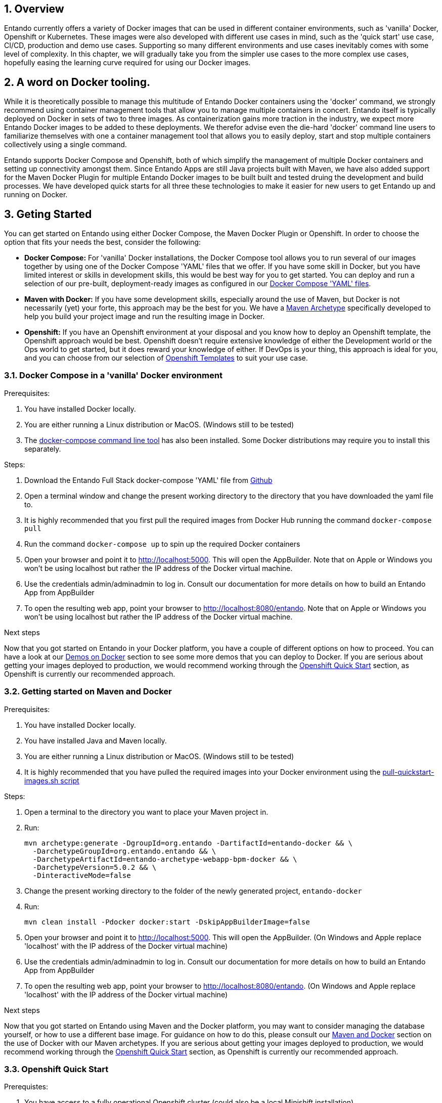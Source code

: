 :sectnums:
:sectanchors:

== Overview

Entando currently offers a variety of Docker images that can be used in different container environments, such as
'vanilla' Docker, Openshift or Kubernetes. These images were also developed with different use cases in mind, such as
the 'quick start' use case, CI/CD, production and demo use cases. Supporting so many different environments and use cases
inevitably comes with some level of complexity. In this chapter, we will gradually take you from the simpler use cases
to the more complex use cases, hopefully easing the learning curve required for using our Docker images.

== A word on Docker tooling.

While it is theoretically possible to manage this multitude of Entando Docker containers using the 'docker' command, we
strongly recommend using container management tools that allow you to manage multiple containers in concert.
Entando itself is typically deployed on Docker in sets of two to three images. As containerization gains
more traction in the industry, we expect more Entando Docker images to be added to these deployments. We therefor advise even
the die-hard 'docker' command line users to familiarize themselves with one a container management tool
that allows you to easily deploy, start and stop multiple containers collectively using a single command.

Entando supports Docker Compose and Openshift, both of which simplify the management of multiple Docker containers and setting
up connectivity amongst them. Since Entando Apps are still Java projects built with Maven, we have also added support
for the Maven Docker Plugin for multiple Entando Docker images to be built built and tested druing the development and
build processes. We have developed quick starts for all three these technologies to make it easier for new users to
get Entando up and running on Docker.

[[getting-started]]
== Geting Started

You can get started on Entando using either Docker Compose, the Maven Docker Plugin or Openshift. In order to choose the
option that fits your needs the best, consider the following:

* *Docker Compose:* For 'vanilla' Docker installations, the Docker Compose tool allows you to run
several of our images together by using one of the Docker Compose 'YAML' files that we offer. If you have some skill
in Docker, but you have limited interest or skills in development skills, this would be best way for you to get started.
You can deploy and run a selection of our pre-built, deployment-ready images as configured in our
https://github.com/entando/entando-ops/tree/credit-card-dispute/Docker/Production/entando-full-stack[Docker Compose 'YAML' files].
*  *Maven with Docker:* If you have some development skills, especially around the use of Maven, but
Docker is not necessarily (yet) your forte, this approach may be the best for you. We have a
https://github.com/entando/entando-archetypes/tree/EN-1885/web-app-bpm-docker/web-app-bpm-docker/src/main/resources/archetype-resources[Maven Archetype]
specifically developed to help you build your project image and run the resulting image in Docker.
* *Openshift:* If you have an Openshift environment at your disposal and you know how to deploy an
Openshift template, the Openshift approach would be best. Openshift doesn't require extensive
knowledge of either the Development world or the Ops world to get started, but it does reward your knowledge of either.
If DevOps is your thing, this approach is ideal for you, and you can choose from our selection of
https://github.com/entando/entando-ops/tree/credit-card-dispute/Openshift/templates[Openshift Templates] to suit your use case.


=== Docker Compose in a 'vanilla' Docker environment

.Prerequisites:
. You have installed Docker locally.
. You are either running a Linux distribution or MacOS. (Windows still to be tested)
. The https://docs.docker.com/compose/install/[docker-compose command line tool] has also been installed. Some Docker distributions may require you to install this separately.

.Steps:
. Download the Entando Full Stack docker-compose 'YAML' file from https://github.com/entando/entando-ops/tree/credit-card-dispute/Docker/Production/entando-full-stack/docker-compose.yml[Github]
. Open a terminal window and change the present working directory to the directory that you have downloaded the yaml file to.
. It is highly recommended that you first pull the required images from Docker Hub running the command `docker-compose pull`
. Run the command `docker-compose up` to spin up the required Docker containers
. Open your browser and point it to http://localhost:5000. This will open the AppBuilder. Note that on Apple or Windows you won't be using localhost but rather the IP address of the Docker virtual machine.
. Use the credentials admin/adminadmin to log in. Consult our documentation for more details on how to build an Entando App from AppBuilder
. To open the resulting web app, point your browser to http://localhost:8080/entando. Note that on Apple or Windows you won't be using localhost but rather the IP address of the Docker virtual machine.

.Next steps

Now that you got started on Entando in your Docker platform, you have a couple of different options on how to proceed.
You can have a look at our <<demos-on-docker>> section to see some more demos that you can deploy to Docker. If you are
serious about getting your images deployed to production, we would recommend working through the <<openshift-quickstart>>
section, as Openshift is currently our recommended approach.

[[maven-docker-quickstart]]
=== Getting started on Maven and Docker

.Prerequisites:
. You have installed Docker locally.
. You have installed Java and Maven locally.
. You are either running a Linux distribution or MacOS. (Windows still to be tested)
. It is highly recommended that you have pulled the required images into your Docker environment
using the https://github.com/entando/entando-ops/blob/master/Docker/base-images/pull-quickstart-images.sh[pull-quickstart-images.sh script]

.Steps:
. Open a terminal to the directory you want to place your Maven project in.
. Run:

        mvn archetype:generate -DgroupId=org.entando -DartifactId=entando-docker && \
          -DarchetypeGroupId=org.entando.entando && \
          -DarchetypeArtifactId=entando-archetype-webapp-bpm-docker && \
          -DarchetypeVersion=5.0.2 && \
          -DinteractiveMode=false

. Change the present working directory to the folder of the newly generated project, `entando-docker`
. Run:

        mvn clean install -Pdocker docker:start -DskipAppBuilderImage=false

. Open your browser and point it to http://localhost:5000. This will open the AppBuilder. (On Windows and Apple replace 'localhost' with the IP address of the Docker virtual machine)
. Use the credentials admin/adminadmin to log in. Consult our documentation for more details on how to build an Entando App from AppBuilder
. To open the resulting web app, point your browser to http://localhost:8080/entando. (On Windows and Apple replace 'localhost' with the IP address of the Docker virtual machine)


.Next steps

Now that you got started on Entando using Maven and the Docker platform, you may want to
consider managing the database yourself, or how to use a different base image.
For guidance on how to do this, please consult our <<maven-and-docker>> section
on the use of Docker with our Maven archetypes. If you are serious about getting
your images deployed to production, we would recommend working through the <<openshift-quickstart>>
section, as Openshift is currently our recommended approach.


[[openshift-quickstart]]
===  Openshift Quick Start

.Prerequistes:
. You have access to a fully operational Openshift cluster (could also be a local Minishift installation).
. You have credentials to log into this environment.
. Your user has access to the project named 'openshift'
. It is highly recommended that you or your system admin has pulled all the required images into your Docker environment
using the https://github.com/entando/entando-ops/blob/master/Openshift/installers/pull-quickstart-images.sh[pull-quickstart-images.sh script]
. If you require RedHat Process Automation Manager, we recommend deploying the
https://access.redhat.com/documentation/en-us/red_hat_process_automation_manager/7.0/html-single/deploying_a_red_hat_process_automation_manager_7.0_authoring_environment_on_red_hat_openshift_container_platform/index[Authoring environment template]
 to Openshift and take down the connection details (baseUrl, username and password) of the KIE Server.

There are two different approaches you can follow to deploy Entando to your Openshift environment:

. Using the browser based console. This approach is ideal if you are new to Openshift, if you are not comfortable with the commandline terminal and
if you won't be expected to automate deployment and confguration any time soon.
. Using the `oc` command line interface. This approach is intended for the more low level technical audience, especially if you will be expected
to automate deployment and configuration.

.Steps using the browser based console:
. Log into the browser based console using your credentials.
. Navigate to the 'openshift' project
. Use the 'Add to project'->'Import YAML/JSON' menu item to import some files to your catalog. The easiest would be to open these files
in your browser and copy and paste their contents into the YAML/JSON text area.
.. the Entando EAP Quick Start image stream: https://raw.githubusercontent.com/entando/entando-ops/master/Openshift/image-streams/entando-eap71-quickstart-openshift.json
.. the Entando AppBuilder image stream: https://raw.githubusercontent.com/entando/entando-ops/master/Openshift/image-streams/appbuilder.json
.. the Entando EAO Quick Start template: https://raw.githubusercontent.com/entando/entando-ops/master/Openshift/templates/entando-eap71-quickstart.yml
. Go back to the Openshift landing page by clicking the 'OPENSHIFT' text in the top left corner
. Click on the 'Create Project' button in the top right area and type in the name 'entando-sample' for your new project
. Click on the link that displays the newly created project's name
. Click on the 'Browse Catalog' button
. Scroll until you find the template 'Entando in EAP 7.1'. (Sometimes there is a delay before this item shows up. If you cannot find it, delete your project, go drink some coffee, and then recreate your project again.)
. Click on this template, and follow the wizard. When you are prompted for parameter values, type the following parameter values:
.. Find out from your admins what the default domain suffix is for your Openshift cluster, usually something like
   'YOUR.CLUSTER.IP.nip.io'. Decide what domain name you  want your Entando instance to run on by specifying the ENTANDO_RUNTIME_HOSTNAME_HTTP
   parameter, e.g. ENTANDO_RUNTIME_HOSTNAME_HTTP=entando.YOUR.CLUSTER.IP.nip.io
.. The ENTANDO_WEB_CONTEXT paramater should be set to "entando-sample" as this will be the context of the web app on the EAP server
.. *Custom http Route Hostname for the Entando runtime and legacy screens*: type 'entando.YOUR.CLUSTER.IP.nip.io'
.. If you have installed RedHat Process Automation Manager, you would require valid values for the following parameters:
... *KIE Server base url:*  the URL of the route that exposes the KIE Server
... *KIE Server Username:* The username that you configured for the KIE Server. This would be the value you provided for the 'KIE Server User' parameter
when installing  RedHat Process Automation Manager, or the value of the KIE_SERVER_USER environment variable on the KIE Server
deployment configuration in Openshift.
... *KIE Server Pasword:* The password that you configured for the KIE Server. This would be the value you provided for the 'KIE Server Password' parameter
when installing  RedHat Process Automation Manager, or the value of the KIE_SERVER_PWD environment variable on the KIE Server
deployment configuration in Openshift.
.. The default values would suffice for all the other parameters
. Navigate to the Builds->Builds menu item, confirm that a build has been triggered, and wait for this build to complete
. Once completed, navigate to Applications->Deployments and wait until you have two active deployments
. Once completed, navigate to Application->Routes and click on the URL for AppBuilder
. Log in using the credentials admin/adminadmin


.Steps using the `oc` command line interface:
. Log into your openshift cluster using `oc login -u USERNAME -p PASSWORD OPENSHIFT_CLUSTER_IP:8443` where
`OPENSHIFT_CLUSTER_IP` is the hostname or ip address of your Openshift cluster
. Set the current project to 'openshift': `oc project openshift`
. Install the following YAML and JSON files:
.. The Entando EAP image stream: `oc create -f https://raw.githubusercontent.com/entando/entando-ops/master/Openshift/image-streams/entando-eap71-quickstart-openshift.json`
.. The Entando AppBuilder image stream: `oc create -f https://raw.githubusercontent.com/entando/entando-ops/master/Openshift/image-streams/appbuilder.json`
.. The Quickstart template: `oc create -f https://raw.githubusercontent.com/entando/entando-ops/master/Openshift/templates/entando-eap71-quickstart.yml`
. Create an Openshift project for your Entando App: `oc new-project entando-sample`
. Deploy the template:
.. Determine what the default domain suffix is for your Openshift cluster, usually something like 'YOUR.CLUSTER.IP.nip.io'. Decide what domain name you
want your Entando instance to run on by specifying the ENTANDO_RUNTIME_HOSTNAME_HTTP parameter, e.g. ENTANDO_RUNTIME_HOSTNAME_HTTP=entando.YOUR.CLUSTER.IP.nip.io
.. The ENTANDO_WEB_CONTEXT paramater should be set to "entando-sample" as this will be the context of the web app on the EAP server
.. If you have installed RedHat Process Automation Manager, you would require valid values for the following parameters:
... KIE_SERVER_BASE_URL: the URL of the route that exposes the KIE Server
... KIE_SERVER_USERNAME: the username that you configured for the KIE Server. This would be the value you provided for the 'KIE Server User' parameter
when installling  RedHat Process Automation Manager, or the value of the KIE_SERVER_USER environment variable on the KIE Server
deployment configuration in Openshift.
... KIE_SERVER_PASSWORD: the password that you configured for the KIE Server. This would be the value you provided for the 'KIE Server Password' parameter
when installing  RedHat Process Automation Manager, or the value of the KIE_SERVER_PWD environment variable on the KIE Server
deployment configuration in Openshift.
.. Instantiating the template would then look something like this: `oc process openshift//entando-eap-quickstart -p ENTANDO_RUNTIME_HOSTNAME_HTTP=entando.YOUR.CLUSTER.IP.nip.io
-p ENTANDO_WEB_CONTEXT="entando-sample" -p KIE_SERVER_BASE_URL=kieserver.YOUR.CLUSTER.IP.nip.io -p KIE_SERVER_USERNAME=john_smith -p KIE_SERVER_PASSWORD=mypassword
|oc create -f -`
. Confirm that a build has been triggered by runnning: `oc get builds`. Wait for build to complete.
. Comfirm that two deployments have been triggered by running: `oc get dc`and then `oc get pods`. Wait until all pods are
in 'Running' status.
. Find the route that was generated for AppBuilder: `oc get routes` and navigate to its URL in your browser.
. Log in using the credentials admin/adminadmin

.Next steps

Now that you got started with Entando on Openshift, you may want to delve into the
process of managing the database yourself, or how to leverage Jenkins in Openshift
to setup your own pipeline, or how to promote your changes from one environment to the next.
For guidance on how to do this, please consult our <<entando-on-openshift>> section on
the use of our Openshift images and templates.

[[common-variables]]
== Common Variables on Docker
When running a Docker image, three different types of variables typically need to be provided by the user:

.. The environment variables required by the image
.. The ports on the host that will be used to exposed the container's ports on
.. The volumes on the host that will be used to map the container's hard drive volumes on

The Entando images consistently associate the same functionality with the same ports, volumes and environment variables.

=== Environment Variables for images hosting the Entando database
** **PORTDB_DATABASE** - the name of the Entando PORT database that is created and hosted in the image
** **PORTDB_USERNAME** - the username of the user that has read/write access to the Entando PORT database
** **PORTDB_PASSWORD** - the password of the above-mentioned username.
** **SERVDB_DATABASE** - the name of the Entando SERV database that is created and hosted in the image
** **SERVDB_USERNAME** - the username of the user that has read/write access to the Entando SERV database. For compatibility with mvn jetty:run, please keep this the same as PORTDB_USERNAME
** **SERVDB_PASSWORD** - the password of the above-mentioned username.  For compatibility with mvn jetty:run, please keep this the same as PORTDB_PASSWORD
** **ADMIN_USERNAME** - the username of a user that has admin rights on both databases. For compatibility with Postgresql, keep this value to 'postgres'
** **ADMIN_PASSWORD** - the password of the above-mentioned username.

=== Environment Variables for images hosting the Entando Engine
** **PORTDB_URL** - the full JDBC connection string used to connect to the Entando PORT database
** **PORTDB_JNDI** - the full JNDI name where the Entando PORT datasource will be made available to the Entando Engine JEE application
** **PORTDB_DRIVER** - the name of the driver for the Entando PORT database as configured in the JEE application server
** **PORTDB_USERNAME** - the username of the user that has read/write access to the Entando PORT database
** **PORTDB_PASSWORD** - the password of the above-mentioned username.
** **PORTDB_SERVICE_HOST** - the  name of the server that hosts the Entando PORT database.
** **PORTDB_SERVICE_PORT** - the port on the above-mentioned server that serves the Entando PORT database. Generally we keep to the default port for each RDBMS, e.g. for PostgreSQL it is 5432
** **SERVDB_URL** - the full JDBC connection string used to connect to the Entando SERV database
** **SERVDB_JNDI** - the full JNDI name where the Entando SERV datasource will be made available to the Entando Engine JEE application
** **SERVDB_DRIVER** - the name of the driver for the Entando SERV database as configured in the JEE application server
** **SERVDB_USERNAME** - the username of the user that has read/write access to the Entando SERV database
** **SERVDB_PASSWORD** - the password of the above-mentioned username.
** **SERVDB_SERVICE_HOST** - the  name of the server that hosts the Entando SERV database
** **SERVDB_SERVICE_PORT** - the port on the above-mentioned server that serves the Entando SERV database. Generally we keep to the default port for each RDBMS, e.g. for PostgreSQL it is 5432
** **KIE_SERVER_BASE_URL**: The base URL where a KIE Server instance is hosted, e.g. http://entando-kieserver701.apps.serv.run/
** **KIE_SERVER_USERNAME**: The username of a user that be used to log into the above-mentioned KIE Server
** **KIE_SERVER_PASSWORD**: The password of the above-mentioned KIE Server user.
** **ENTANDO_OIDC_ACTIVE** - set this variable's value to "true" to activate Entando's Open ID Connect and the related OAuth authentication infrastructure. If set to "false"
all the subsequent OIDC  variables will be ignored. Once activated, you may need to log into Entando using the following url: <application_base_url>/<lang_code>/<any_public_page_code>.page?username=<MY_USERNAME>&password=<MY_PASSWORD>
** **ENTANDO_OIDC_AUTH_LOCATION** - the URL of the authentication service, e.g. the 'login page' that Entando needs to redirect the user to in order to  allow the OAuth provider to authenticate the user.
** **ENTANDO_OIDC_TOKEN_LOCATION** - the URL of the token service where Entando can retrieve the OAuth token from after authentication
** **ENTANDO_OIDC_CLIENT_ID** - the Client ID that uniquely identifies the Entando App in the OAuth provider's configuration
** **ENTANDO_OIDC_REDIRECT_BASE_URL** - the optional base URL, typically the protocol, host and port (https://some.host.com:8080/) that will be prepended to t
he path segment of the URL requested by the user and provided as a redirect URL to the OAuth provider. If empty, the requested URL will be used as is.


=== Environment Variables for images hosting the AppBuilder (and other JavaScript apps)

** **DOMAIN** - the HTTP URL on which the associated Entando Engine instance will be served
** **CLIENT_SECRET** - the secret associated with the 'appbuilder' Oauth Client ID in the Entando OAuth infrastructure.

=== Common Ports

** **5000** - the port for the NodeJS HTTP Service on images that serve JavaScript applications
** **8080** - the port for the HTTP service hosted by JEE Servleit Containers on images that host Java services
** **8778** - the port for the JGroups service on JBoss/Wildfly on images that support JGroups
** **8443** - the port for  the HTTPS service hosted by JEE Servlet Containers that support HTTPS. (P.S. generally we prefer to configure HTTPS on a router such as the Openshift Router)

[[common-volumes]]
=== Common Volumes
** **/entando-data** - contains the data that will be used and/or generated by the Entando app running in the container. In order to keep things simple, we generally map the following Maven
filter properties to subdirectories inside this volume:

*** **profile.resources.path=/entando-data/resources** - this is where uploaded files are stored
*** **profile.resources.path.protected=/entando-data/protected** - this is where sensitive files are stored such as database backups
*** **profile.index.path=/entando-data/indexdir** - this is where Entando builds its indices
*** **Embedded Derby Databases: /entando-data/databases** this contains the embedded Derby database for optional use, which can be ignored if you are pointing to a different database.

[[demos-on-docker]]
== Demos on Docker

Entando offers a couple of demos, such as the Entando Full Stack demo we had a look at in the <<getting-started>> section. In this section we will delve a bit deeper into
these demos on Docker and the various options they offer you.

[[entando-ful-stack-demo]]
=== Default Entando Full Stack demo
This demo was briefly discussed in the <<getting-started>> section. The entando Full Stack demo deploys two images. Follow their links to read more about the image in question

** https://github.com/entando/entando-ops/tree/credit-card-dispute/Docker/Production/entando-full-stack/appbuilder[The Entando AppBuilder]
** https://github.com/entando/entando-ops/tree/credit-card-dispute/Docker/Production/entando-full-stack/entando[The Full Entando Engine API]

This demo exports the standard ports of 5000 and 8080 to the Docker host. On Linux this would be localhost, but on Windows and Apple it will be the IP address of the virtual machine
that hosts the Docker service.

The demo also allocates a local volume for the /entando-data volume. This volume contains the usual uploaded resources, protected and index files as described in the <<common-volumes>> section.
This particular configuration of the Entando Full Stack image comes with two pre-built embedded Derby databases that will be copied to the /entando-data/databases directory. Any changes
made to the underlying database will therefore be persisted in this volume and will thus survive container restarts, even when the container itself is removed.

To determine the location of the volume, first list the volumes using `docker volume ls` and then describe the
appropriate volume in more detail using `docker inspect entando-full-stack_entando-volume`. For Windows and Apple, keep in mind that those volumes are hosted inside the virtual machine
that hosts the Docker service. If you want to clear the volume, stop the Docker containers and run `docker volume rm entando-full-stack_entando-volume`. This will reset all data
stored in the volume.

=== Entando Full Stack on Postgresql

Wherease the default confguration of the Entando Full Stack image uses the two embeded Derby  databases, the configuration in
https://raw.githubusercontent.com/entando/entando-ops/credit-card-dispute/Docker/Production/entando-full-stack/docker-compose-postgresql.yml[docker-compose-postgresql.yml]
points Entando to an external database provided by our PostgreSQL. To run this demo, do the following:

.Steps:
. Download the Entando Full Stack docker-compose-postgresql.yml  file from https://github.com/entando/entando-ops/tree/credit-card-dispute/Docker/Production/entando-full-stack/docker-compose-postgresql.yml[Github]
. Open a terminal window and change the present working directory to the directory that you have downloaded the yaml file to.
. It is highly recommended that you first pull the required images from Docker Hub running the command `docker-compose -f docker-compose-postgresql.yml pull`
. Run the command `docker-compose -f docker-compose-postgresql.yml up` to spin up the required Docker containers
. Open your browser and point it to http://localhost:5000. This will open the AppBuilder. Note that on Apple or Windows you won't be using localhost but rather the IP address of the Docker virtual machine.
. Use the credentials admin/adminadmin to log in. Consult our documentation for more details on how to build an Entando App from AppBuilder
. To open the resulting web app, point your browser to http://localhost:8080/entando. Note that on Apple or Windows you won't be using localhost but rather the IP address of the Docker virtual machine.
. To access the PostgreSQL databases, point your database client to jdbc:postgresql://localhost:5432 and connect using postgres/adminpwd. (On Apple or Windows use the IP address of the Docker virtual machine.)

The key difference between this demo and the <<entando-ful-stack-demo>> is that the database here is hosted in a different container. For this reason, this demo requires
two Docker volumes:

. entando-volume.
. entando-pg-volume.

The first volume contains the usual uploaded resources, protected and index files as described in the <<common-volumes>> section, but no database.
The second volume contains the PostgreSQL database. If you want to reset the database, please delete this volume and let the PostgreSQL image recreate the database.

For more information on the individual images that this demo is composed of, follow these links:

** https://github.com/entando/entando-ops/tree/credit-card-dispute/Docker/Production/entando-full-stack/appbuilder[The Entando AppBuilder Image]
** https://github.com/entando/entando-ops/tree/credit-card-dispute/Docker/Production/entando-full-stack/entando[The Full Entando Engine API Image]
** https://github.com/entando/entando-ops/tree/credit-card-dispute/Docker/Production/entando-full-stack/postgresql[The PostgreSQL Database Image]

=== FSI Credit Card Dispute Demo

The Entando team, Red Hat and our business partners have collaborated to bring you a demo that illustrates how Entando can be used as the user experience layer for your
Red Hat Process Automation Manager processes. The process in question allows customers to initiate a dispute case against a specific transaction. This demo provides
two Entando apps - a customer facing app and a back-office app. These apps connect to a shared KIE Server instance.

.Steps:
. Download the Entando FSI Credit Card Dispuate Demo docker-compose.yml  file from https://github.com/entando/entando-ops/blob/credit-card-dispute/Docker/demos/docker-compose.yml[Github]
. Open a terminal window and change the present working directory to the directory that you have downloaded the yaml file to.
. It is highly recommended that you first pull the required images from Docker Hub running the command `docker-compose pull`
. Run the command `docker-compose up` to spin up the required Docker containers
. Open your browser and point it to http://localhost:5001. This will open the AppBuilder for the customer facing app.
. Use the credentials aryaStark/adminadmin to log in. Consult our documentation for more details on how to build an Entando App from AppBuilder
. Point your browser to http://localhost:5002. This will open the AppBuilder for the back-office app.
. Use the credentials admin/adminadmin to log in. Consult our documentation for more details on how to build an Entando App from AppBuilder
. To open the customer facing web app, point your browser to http://localhost:8081/fsi-credit-card-dispute-customer. Use aryaStark/adminadmin to log in
. To open the back-office web app, point your browser to http://localhost:8082/fsi-credit-card-dispute-backoffice. Use admin/adminadmin to log in

Both images in this demo come with their own embedded Derby databases. These databases are stored in the following Docker volumes

. entando-customer-volume
. entando-admin-volume

For more information about the image this demo is composed of, follow these links:

** https://github.com/entando/entando-ops/tree/credit-card-dispute/Docker/Production/entando-full-stack/appbuilder[The Entando AppBuilder Image]
** https://github.com/entando/entando-ops/tree/credit-card-dispute/Docker/demos/fsi-cc-dispute-customer[The FSI Credit Card Dispute Customer Image]
** https://github.com/entando/entando-ops/tree/credit-card-dispute/Docker/demos/fsi-cc-dispute-admin[The FSI Credit Card Dispute Back Office Image]

This demo is configured by default to use Entando's public Red Hat PAM environment, where the necessary rules, processes and model objects have been pre-installed.


== Designing your Entando pipeline.

Thus far we have only looked at Entando's pre-built demos. They illustrate what the end product could look like when deployed in the target environment.
However, none of these demos illustrate how your Entando App should be built, tested and promoted through your pipeline. As we start looking at Entando's Docker
support for Maven and Openshift, we will in fact start covering these topics. You will also be made aware of the different options that you have, and with this
you would need to be armed with the necessary knowledge to help you make the appropriate decision for your environment. In this section, we will take you through
a couple of significant issues to consider that will help you make these decisions.

=== Entando App Granularity

The scope and granularity of an Entando app play a significant role in designing the pipeline. By "scope", we need
to look specifically at the organisational scope of the app, that is who it is that needs to work on the app. If several people in your organisation work on an Entando
App, it is likely to be more coarse grained and your selected pipeline would look different compare to the pipeline of an Entando App that only has
one or two developers working on it. This section offers some guidelines to decide what the best pipeline approach would be for your specific use case

[[coarse-grained-apps]]
==== Coarse Grained Apps

A coarse grained Entando App typically involves a fairly complex site with a lot of content and a substantial database. In this case, you will find that
different authors with potentially different skill-sets contribute to the site concurrently. It is also very likely that some of your authors may not have
strong development skills and would not be comfortable addressing conflicts at a source code level. For this reason, you are likely to rely more on
Entando's CMS functionality to ensure that concurrent work against the site produces the expected result with minimum conflicts.

If this describes your usage of Entando, you would need a shared environment that everyone can work on concurrently. As such, the database backing
this shared environment is an extremely important asset to your organisation, and you need to take care in how you propogate the state of this database
from one environment to the next. We recommend that you leverage as much as possible of your existing database infrastructure and governance. For instance,
rather configure Entando to point to your existing database servers than using one of our database images inside the Openshift cluster. Entando doesn't currently
have any specific features that could simplify this for you, and we suggest  using a third party database migration tool such as Liquibase.
It is very important to ensure that the directory that you uploaded your content to is promoted exactly the same time as the database, and the responsibility
for this ultimately lies with your operations team.

In future releases of Entando we are hoping to provide more support for this use case. At this point in time, we do offer for a
https://access.redhat.com/containers/?tab=overview#/registry.connect.redhat.com/entando/entando-eap71-openshift-imagick[JBoss EAP Imagick image]. We have
pre-installed Imagick which is required for cropping and server side modification of uploaded images. Other than that, this image inherits the standard EAP
functionality from its https://access.redhat.com/containers/?tab=overview#/registry.access.redhat.com/jboss-eap-7/eap71-openshift[parent image]. You can
use this to build the appropriate configuration for your Entando app.

To summarize, this use case would typically involve the following steps:

. The Entando customer allocates the necessary space for the Entando database on their existing database infrastructure for DEV, STAGE and PROD environments.
. The Entando customer allocates the necessary space for uploaded files on network storage for DEV, STAGE and PROD environments.
. The Entando customer allocates the necessary resources for the Entando App on their Openshift cluster for all the environments. This app will be fairly large and needs explicit planning.
. The customer's developers prepare the appropriate selection of plugins for the Entando App in a maven project, and commits it to a  source control management tool such as Git
. The customer's developers may optionally customize Entando with additional plugins.
. The customer's developers and ops team configures a build pipeline for the Entando app on their existing Java and Maven infrastructure,
. At some point in the pipeline, a Docker image is built using the https://access.redhat.com/containers/?tab=overview#/registry.connect.redhat.com/entando/entando-eap71-openshift-imagick[JBoss EAP Imagick image]
. The source code of this Entando App will remain relatively static when compared to the database changes that will occur.
. The customer's content team does most of its work against one of the chosen shared environments, such as DEV or STAGE, but ideally not directly in PROD.
. When the necessary QA work is done, business decides to promote the app to the next environment.
. The customer's operations team then co-ordinates efforts to ensure the Database changes, the Docker image and the uploaded resources are deployed to the target environemt at exactly the same time.
. The customer's end users use the Entando App once it is promoted to production.

[[coarse-grained-apps]]
==== Fine Grained Apps

A fine grained Entando App typically involves a smaller, self-contained site. It would still involve some content and data, but not so much that you
need a fully fledged content management system to eliminate conflicts. If the authors have more advanced development skills, they would be
able to sort out all potential conflicts using the source control management tool of their choice. In this case, the database remains small and simple
enough for you to resolve all conflicts at the source code level, comparing the various SQL files that will populate the database in the target environment.
Most of our Docker and Openshift infrastructure supports this particular use case out of the box. The resources and files that make up the content of your site
would also be small enough that you can commit it to your source control management system without minimal overhead.

In this particular scenario, your database is not a very important asset - it can be restored from source code at any point in time. It can be considered to
be a fairly ephemeral piece of the puzzle, an as such, it would be much easier to provision your database in the Openshift cluster using one of our database images.
You wouldn't need to concern yourself with the synchronization of your uploaded content and your database, as both can be rebuilt from scratch every time you
deploy your Entando App to a given environment. In this scenario, it is therefore not necessary to tax your database administration and operations teams with the
details of database state propagation, and it would therefore be much lighter from a governance perspective.

This use case is significantly simpler to manage than <<coarse-grained-apps>>, but it comes at a cost. You need at least some development skills, and some knowledge
of source control management tools to contribute to such an app. For some scenarios, this may not be a price worth paying. You also need to actively manage the
complexity and scope of your apps, and make sure that a fine grained app never grows to such a size that it starts hogging your build and source control infrastructure.
But if you can nail these skills, the benefit is that you will benefit from most of the advantages that a typical microservices architecture offers.

To summarize, this use case would typically involve the following steps.
. The Entando customer would classify the planned Entando App in terms of size. (CPU consumption, memory, storage and database storage)
. The Entando customer's Openshift administration team would ensure that the necessary memory, storage and processing power is available to handle the required number of instances of this app.
. The customer's developers would setup a full CI/CD pipeline using whichever infrastructure is already in place for their other microservices.
. The customer's developers would implement all requirements using the `mvn jetty:run` command on a local machine.
. Once completed the developer would generate a database backup from Entando running in Jetty, and then commit the resulting SQL files.
. The developer would now resolve conflicts, and push the changes to the appropriate branch to trigger a build and test run in the appropriate environment, likely using ephemeral containers that were spun up just for these purposes.
. Once the automatic validation succeeds, the resulting Entando Image is tagged and deployed to a shared environment where non-technical people can verify its quality
. Once the QA has completed, the Entando App is tagged and deployed to Production for use by end users.

=== Your exisiting build infrastructure.

In our interactions with our customers, we have come to realize that it is difficult to make a generalization as to where all our customers are in their DevOps journey.
Some customers have already invested a lot of time and effort into establishing a more traditional centralized build server instance with minimal integration with Docker.
Other customers may have embraced Kubernetes and/or Openshift for all of their infrastructure. Some even have build, staging and production all included and hosted in
a single cluster whereas other have a set of interrelated clusters to do the job.  Still other customers may find themselves somewhere between having a centralized build
server and having a Kubernetes or Openshift cluster that hosts all the build infrastructure. For the purposes of designing your Entando pipeline, we will distinguish between
two different scenarios - a scenario where everything runs on Openshift, and a scenario where multiple divergent technologies are orchestrated to produce a Docker image
that will be deployed to Openshift (or any other Docker hosting environment for that matter).

[[pure-openshift-environment]]
====  Pure Openshift Environment
Opting for a pure Openshift environment for your entire pipeline offers some significant benefits. You can manage and scale your build infrastructure as easily as you
can manage and scale your deployment environments. You can scale out to a cloud provider if needed. You also have a centralized catalog of all pipeline related activity
that is happening and there is definitely a benefit in reusing your Openshift knowledge for your build environment. On the negative side, one has to acknowledge that
certain advanced build techniques that are not yet implemented in Openshift. It is also true that, whilst the Jenkins/Openshift integration already provides a viable
option, there are still some features that are not fully integrated, which results in duplication and/or overlap that can be quite difficult to navigate. All in all though,
this offers an appealing if perhaps slightly cutting edge option.

In a pure Openshift environment you are free to use the various build and deployment techniques described in its
https://docs.openshift.com/container-platform/3.9/dev_guide/application_lifecycle/promoting_applications.html[official documentation]. Entando has also implemented
a set of templates that would allow you to repeat and customize your configuration for various environments. If you want to take it one level further, we have a beta
version of our reference pipeline based on the https://www.oreilly.com/library/view/devops-with-openshift/9781491975954/ch04.html[DevOps with Openshift book].

In a pure Openshift environment we would recommend that you leverage the three types of BuildConfigs that Openshift offers to build your Docker images:
Source-to-Image builds, Dockerfile builds and Jenkins pipelines.

.. Source-to-Image builds certainly provide the simplest solution, and require almost no knowledge of Docker to get going. This facility simply
builds your Entando war file using Maven and leaves it to the S2I image to contribute it to the correct location in the image's file system. Entando does offer
https://github.com/entando/entando-ops/tree/credit-card-dispute/Openshift/s2i-images[several S2I images] to choose from, along with
https://github.com/entando/entando-ops/tree/credit-card-dispute/Openshift/templates[templates] that can facilitate the installation of these images.
.. The Dockerfile approach may be more appealing to those with strong Docker skills. Whereas we do use Dockerfile builds in our pipelines, Entando does not provide any
specific support for this approach other than offering several https://github.com/entando/entando-ops/tree/credit-card-dispute/Docker/base-images[base images] that you can choose from.
.. The Jenkins Pipeline approach is more powerful, but also comes with significant build overheads and a steep learning curve. The integration between Jenkins and Openshift
can be a bit finicky at times, and there is significant overlap and repetition that need to be addressed at a conceptual level. But once you have a Jenkins pipeline in place,
the increased flexibility and power does help significantly, especially in synchronizing Image deployment and database migration.

We will explore Entando's offering in this space in more detail in the <<entando-on-openshift>> section

[[hybrid-docker-environment]]
====  Hybrid Docker Environment
The hybrid Docker environment is very common amongst customers that are growing from a more traditional continuous integration approach to a full DevOps approach.
Such organizations often have mature continuous integration infrastructure from which it already benefits significantly. They may have evaluated Openshift's build
infrastructure but may have found it wanting on features that the organization already relies on, such as complex branch build algorithms required for pull requests.
It could also be that the organization simply has skills primarily in Bamboo and that the move to Jenkins doesn't seem like a cost effective step to take. Another
motivation here could be that the organization is not using Openshift on Docker in the deployment environment, but some other contaier orchestration product that
does not necessarily have Openshift's out-of-the-box support for builds. The end result though is the same: the organization uses existing continous integration
infrastructure for all build related activities, and Docker is reserved primarily for the the deployment environment.

In hybrid Docker environments, it is best to think of the Docker image as the unit of delivery that is handed off from the build environment to the Docker environment.
It almost serves the same role as tradition JEE war files did in the days of monolithic application servers. Like a JEE war file, the traditional build infrastructure
therefore produces and verifies the Docker image, and the publishes it to a shared artefact repository, in this case a Docker registry. During deployment to
a shared environment, the deployment process then picks up the Docker image and instantiates it with the correct environment variables in the target environment.

We would recommend using the Maven Docker plugin for these types of scenarios. It is a powerful build tool that allows you to produce the image immediately after
the Entando war file is built. It does however require that the Docker client is installed on the Bamboo agent or Jenkins slave, and that it is connected to a viable
Docker server. This can be a bit tricky when the agent/slave is a Docker container itself, but it is certainly doable. Once the image has been built and verified,
it can be handed off to any Docker based deployment environment. In fact, this makes the Maven Docker plugin very appealing for environments where the organization
does not want to be tied into a specific container orchestration vendor, such as Openshift or Cloud Foundry. We will look into this option in the <<maven-and-docker>>
section.

[[maven-and-docker]]
== Maven and Docker
In the <<maven-docker-quickstart>> section, we briefly looked at how to generate an Entando Maven project with the Maven Docker Plugin pre-configured. Once such
a project is in place, all one needs to do is run the following command and you have an Entando instance up and running:

`mvn clean install -Pdocker docker:start -DskipAppBuilderImage=false`

But happens behind the scenes here?

=== The pom.xml

Central to building and running a Docker image from your Entando Maven project is the configuration of several 'images' in the Docker Maven Plugin. The key
image configuration looks like this:

```
            <image>
              <name>entando/${project.artifactId}:${project.version}</name>
              <alias>${project.artifactId}</alias>
              <build>
                <skip>${skipEAPImage}</skip>
                <from>entando/entando-eap71-base:${entando.version}</from>
                <assembly>
                  <mode>dir</mode>
                  <targetDir>/opt/eap/standalone/deployments/</targetDir>
                  <descriptorRef>artifact</descriptorRef>
                </assembly>
              </build>
              <run>
                <skip>${skipEAPImage}</skip>
                <namingStrategy>alias</namingStrategy>
                <network>
                  <mode>custom</mode>
                  <name>${project.artifactId}-network</name>
                  <alias>${project.artifactId}</alias>
                </network>
                <dependsOn>
                  <!--Uncomment this if you want to use the PostgreSQL DB image -->
                  <!--<container>postgresql-${project.artifactId}</container> -->
                </dependsOn>
                <ports>
                  <port>8080:8080</port>
                </ports>
                <volumes>
                  <bind>
                    <volume>entando-docker-entando-data:/entando-data</volume>
                  </bind>
                </volumes>
                <!--Uncomment these if you want to use the PostgreSQL DB image -->
                <!--<env>-->
                  <!--<PORTDB_URL>jdbc:postgresql://postgresql-${project.artifactId}:5432/entandoPort</PORTDB_URL>-->
                  <!--<SERVDB_URL>jdbc:postgresql://postgresql-${project.artifactId}:5432/entandoServ</SERVDB_URL>-->
                  <!--<PORTDB_DRIVER>postgresql</PORTDB_DRIVER>-->
                  <!--<SERVDB_DRIVER>postgresql</SERVDB_DRIVER>-->
                <!--</env>-->
                <wait>
                  <log>Started [0-9]+ of [0-9]+ services</log>
                  <time>90000</time>
                </wait>
                <log>
                  <enabled>true</enabled>
                  <prefix>eap:</prefix>
                  <color>blue</color>
                </log>
              </run>
            </image>

```
Each image has a build configuration and a run configuration, both of which are activated or deactivated based on the `skipEAPImage`
system property. This pattern of activating specific images is used through the entire pom.xml. The build configuration of this specific image
element builds a new image from the `entando/entando-eap71-base:${entando.version}` image. It then takes the artifact produced by this
Maven project, a war file, and it contributes it to the resulting child image at the location /opt/eap/standalone/deployments.

The run configuration for this image then instantiates the image that was produced, exposes its port 8080 to port 8080 on the Docker host,
and mounts the entando-docker-entando-data volume at the location /entando-data. By default, it uses a pre-built embedded Derby
database, but the environment variables can be configured to point to an external database too.

There are similar image elements for the App Builder image and a PostgreSQL image. These are deactivated by default. There is also an example
of a slightly different configuration of Entando on a Wildfly 12 image. Please take some time to scan through these and note the various settings.

=== mvn jetty:run

Whereas it is entirely possible to use Maven to build and run the Entando Docker image, this flow of events still takes significantly longer than
simply running `mvn clean package jetty:run`. If you are looking for quick feedback to see what your Entando app looks like, we therefore recommend
that you still use the Maven Jetty plugin to do this. Once you have achieved the required results, it is then recommended that the developer verifies the resulting
Entando App at least once from the targeted Docker image. This will give the developer the confidence that the Image build will complete successfully on
the server and that all the integration points behave as expected. However, for the resulting app to behave as expected, its database needs to be in the
correct state.

=== Controlling the Database
One thing to keep in mind is that the default embedded database will not reflect any database changes nor restore any database backups that you have saved
in the project from `mvn jetty:run`. For this reason, we have also configured an intelling PostgreSQL builder image that can host the Entando database,
https://github.com/entando/entando-ops/tree/credit-card-dispute/Docker/base-images/entando-postgresql95-base[entando/entando-postgresql95-base:latest].
Follow the link to read more about this image on its Github page.

There are two techniques that you can use to overcome this challenge:

==== Pointing the Jetty datasource to the PostgreSQL image
You could modify the src/main/filters/filter-development-unix.properties file to point to the PostgreSQL container configured from the pom.xml. This is probably
the easiest way to do things. You will notice that this image's run configuration exports the standard PostgreSQL port to port 5432 on the Docker host. You can
therefore connect to this server using a connection string such as `jdbc:postgresql://localhost:5432/entandoPort` in the appropriate filter properties file. To implement
this option, do the following:

. Change the following two properties in the appropriate filter properties file (filter-development-unix.properties  or filter-development-windows.properties depending on your operating system)

       profile.database.url.portdb=jdbc:postgresql://localhost:5432/entandoPort

       profile.database.url.servdb=jdbc:postgresql://localhost:5432/entandoServ

. Build and run the PostgreSQL image (but not the Entando EAP image) as follows:

       mvn clean package -Pdocker docker:start -DskipPostgreSQLImage=false -DskipEAPImage=true

. Start Jetty:

      mvn clean package jetty:run

. Make your modifications and verify them, and terminate the Jetty process once you are done.
. Uncomment the environment variables in your EAP image element to allow it to connect to the PostgreSQL container:

                <env>
                  <PORTDB_URL>jdbc:postgresql://postgresql-${project.artifactId}:5432/entandoPort</PORTDB_URL>
                  <SERVDB_URL>jdbc:postgresql://postgresql-${project.artifactId}:5432/entandoServ</SERVDB_URL>
                  <PORTDB_DRIVER>postgresql</PORTDB_DRIVER>
                  <SERVDB_DRIVER>postgresql</SERVDB_DRIVER>
                </env>

. Build and run the Entando App image as follows:

       mvn clean package -Pdocker docker:start

. Verify that it is behaving as expected at http://localhost:8080/entando-docker.


==== Rebuilding the PostgreSQL image
An alternative approach is to rebuild the PostgreSQL image every time you want to verify your changes from the Docker image. This option requires less configuration, but will
take a little longer to perform. To implement this option, do the following:

. Start Jetty:

      mvn clean package jetty:run

. Make your modifications and verify them
. Make database backup from the Entando admin web interface
. Terminate the Jetty process once you are done.
. Uncomment the environment variables in your EAP image element to allow it to connect to the PostgreSQL container:

                <env>
                  <PORTDB_URL>jdbc:postgresql://postgresql-${project.artifactId}:5432/entandoPort</PORTDB_URL>
                  <SERVDB_URL>jdbc:postgresql://postgresql-${project.artifactId}:5432/entandoServ</SERVDB_URL>
                  <PORTDB_DRIVER>postgresql</PORTDB_DRIVER>
                  <SERVDB_DRIVER>postgresql</SERVDB_DRIVER>
                </env>

. Now rebuild both the Entando EAP image and the PostgreSQL image

        mvn clean package -Pdocker docker:start -DskipPostgreSQLImage=false -DskipEAPImage=false

. Verify that it is behaving as expected at http://localhost:8080/entando-docker.

=== Volumes
In the pom.xml file, two Docker volumes have been configured:

          <volumes>
            <volume>
              <name>entando-docker-entando-data</name>
              <driver>local</driver>
            </volume>
            <volume>
              <name>entando-docker-entando-pg-data</name>
              <driver>local</driver>
            </volume>
          </volumes>

The `entando-docker-entando-data` volume is the standard entando-data volume that is mounted at /entando-data in the container once it has started. In this scenario, this
volume contains the indices that are generated. In the scenario where the default embedded Derby databases are used, those will also be stored here. if you need to
reset this data, run the following command to delete this volume:

     docker volume rm entando-docker-entando-data

The `entando-docker-entando-pg-data` volume is where the PostgreSQL database is stored. If you are using the PostgreSQL image, you can reset the database by running
the following commands:

     docker volume rm entando-docker-entando-pg-data

     mvn clean package -Pdocker docker:start -DskipPostgreSQLImage=false -DskipEAPImage=true

This will delete the existing database and allow the PostgreSQL image to build a new database based on the most recent backups.

=== Using different base images
In the default pom.xml generated from this Maven archetype, there is a choice of two different images that you can deploy your Entando WAR file to. The default choice
is the EAP 7.1 base image, https://github.com/entando/entando-ops/tree/credit-card-dispute/Docker/base-images/entando-eap71-base[entando/entando-eap71-base:latest].
Follow the link to read more about this image on its Github page.

     <from>entando/entando-eap71-base:${entando.version}</from>

You can turn this off by setting the `skipEAPImage` variable to true. Then you can activate the second option, the Entando Wildfly 12 base image by setting the
`skipWildflyImage` variable to false. This will activate https://github.com/entando/entando-ops/tree/credit-card-dispute/Docker/base-images/entando-wildfly12-base[entando/entando-wildfly12-base:latest].
Follow the link to read more about this image on its Github page.

     <from>entando/entando-wildfly12-base:${entando.version}</from>

It is important to note that the war file produced by the Maven project is contributed to different locations depending on which image is chosen:
For Wildfly:

     <targetDir>/wildfly/standalone/deployments/</targetDir>

For EAP:

      <targetDir>/opt/eap/standalone/deployments/</targetDir>

One signficant limitation of these default base images is that they do not have Entando's clustered cache enable. This means that the Entandop Infinispan plugin will
not produce the expected performance enhancement. Entando currently only has an EAP base image available for these purposes. You can pull that image in by modifying the
`from` element from

     <from>entando/entando-eap71-base:${entando.version}</from>

to

     <from>entando/entando-eap71-clustered-base:${entando.version}</from>

This will activate https://github.com/entando/entando-ops/tree/credit-card-dispute/Docker/base-images/entando-eap71-clustered-base[entando/entando-eap71-clustered-base:latest].
Follow the link to read more about this image on its Github page.

=== Docker Host IP Complexities
When integrating the Maven Docker Plugin into your existing build infrastructure, it may sometimes be challenging to figure out how to connect to the Docker server
that can perform the image build. The Maven Docker Plugin connects to the Docker host from a client process (Maven), and therefore may need to be told explicitly
where the Docker server is running. The `DOCKER_HOST` environment variable will allow you to specify the Docker server explicitly. There are a couple tips and tricks
to keep in mind in specifying the DOCKER_HOST variable:

. On most Docker distributions for Linux, it will be `localhost`. Your Linux configuration may also use a local unix socket /var/run/docker.sock
. If you are using the Docker service in Minishift or Minikube, the DOCKER_HOST should be the IP address of the Minishit/Minikube virtual machine.
. If you are using Docker on Windows or Apple, the DOCKER_HOST should be the IP address of the virtual machine that host the Docker server.
. If you are running your Maven build inside a Docker container, the gateway IP address 172.17.0.1 is almost always a safe bet for the DOCKER_HOST.

One more think to take note of is that, if you do have a `<wait>` element with an HTTP request url specified on your image run configuration, you need to use a correct Docker host as the
hostname segment of your URL. In fact, the same goes for any URL you use to access the exposed Docker port.

=== Verifying and Pushing your images
With the Docker image build and run now forming part of the Entando App's build process, it is fairly easy to do some automated testing against the resulting image.
You could use the Maven Failsafe plugin to initiate some integration tests after the container has started up successfully. This would allow you to performa some
verification before pushing the Image to the shared Docker registry.

The Maven Docker plugin also allows you to push the image to a shared Docker registry. It is highly recommended to use a secure registry for these purposes. You are
most likely to be pushing the image from a build server, in which case the recommended approach would be to define a `<server>` in the $HOME/.m2/settings.xml file. In
order for Maven to pick up the correct credentials, the `<id>` of the server element needs to be the same as the `hostname` segment in your Docker Image name. For example
if you have a Docker registry called `my.registry.com`, you need to specify your image as:

    <image>my.registry.com/somenamespace/myimage:1.0.4</image>

and your server configuration in the settings.xml file as

    <servers>
      <server>
        <id>my.registry.com</id>
        <username>myusername</username>
        <password>s!cr!t</password>
      </server>
      ....
    </servers>

Once all of this is in place, you can pushh all images in the Maven project using a single command:

    mvn -Pdocker docker:push


[[entando-on-openshift]]
== Entando on Openshift

=== Fullstack Template

=== FSI Template

=== Quickstart Template

=== PostgreSQL Template
WIP. Talk about selecting plugins, rebuild the database. Backup from tar files. Backup from sql files. Triggering builds
independently.

=== Jenkins Pipelines





